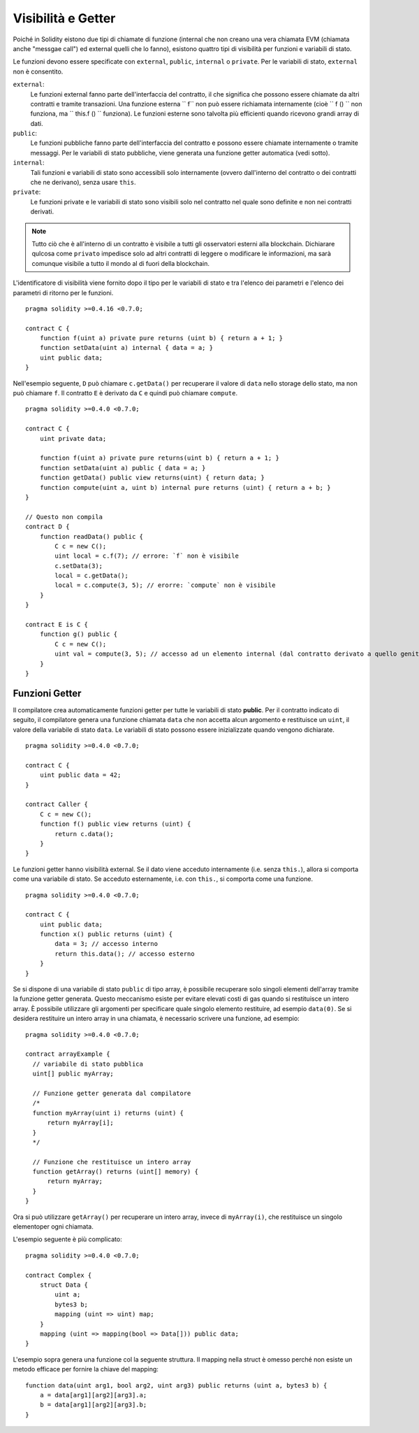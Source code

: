.. index:: ! visibility, external, public, private, internal

.. _visibility-and-getters:

*******************
Visibilità e Getter
*******************


Poiché in Solidity eistono due tipi di chiamate di funzione 
(internal che non creano una vera chiamata EVM (chiamata anche "messgae call") 
ed external quelli che lo fanno), esistono quattro tipi di visibilità per 
funzioni e variabili di stato.

Le funzioni devono essere specificate con ``external``,
``public``, ``internal`` o ``private``.
Per le variabili di stato, ``external`` non è consentito.

``external``:
    Le funzioni external fanno parte dell'interfaccia del contratto, 
    il che significa che possono essere chiamate da altri contratti e 
    tramite transazioni. Una funzione esterna `` f`` non può essere 
    richiamata internamente (cioè `` f () `` non funziona, ma `` this.f () `` funziona).
    Le funzioni esterne sono talvolta più efficienti quando ricevono 
    grandi array di dati.
    
``public``:
    Le funzioni pubbliche fanno parte dell'interfaccia del contratto 
    e possono essere chiamate internamente o tramite messaggi. 
    Per le variabili di stato pubbliche, viene generata una funzione 
    getter automatica (vedi sotto).

``internal``:
    Tali funzioni e variabili di stato sono accessibili solo internamente 
    (ovvero dall'interno del contratto o dei contratti che ne derivano), 
    senza usare ``this``.

``private``:
    Le funzioni private e le variabili di stato sono visibili solo nel 
    contratto nel quale sono definite e non nei contratti derivati.

.. note::
    Tutto ciò che è all'interno di un contratto è visibile a tutti gli 
    osservatori esterni alla blockchain. Dichiarare qulcosa come ``privato`` 
    impedisce solo ad altri contratti di leggere o modificare le informazioni, 
    ma sarà comunque visibile a tutto il mondo al di fuori della blockchain.

L'identificatore di visibilità viene fornito dopo il tipo per le variabili 
di stato e tra l'elenco dei parametri e l'elenco dei parametri di ritorno per le funzioni.

::

    pragma solidity >=0.4.16 <0.7.0;

    contract C {
        function f(uint a) private pure returns (uint b) { return a + 1; }
        function setData(uint a) internal { data = a; }
        uint public data;
    }

Nell'esempio seguente, ``D`` può chiamare ``c.getData()`` per recuperare il valore di
``data`` nello storage dello stato, ma non può chiamare ``f``. 
Il contratto ``E`` è derivato da ``C`` e quindi può chiamare ``compute``.

::

    pragma solidity >=0.4.0 <0.7.0;

    contract C {
        uint private data;

        function f(uint a) private pure returns(uint b) { return a + 1; }
        function setData(uint a) public { data = a; }
        function getData() public view returns(uint) { return data; }
        function compute(uint a, uint b) internal pure returns (uint) { return a + b; }
    }

    // Questo non compila
    contract D {
        function readData() public {
            C c = new C();
            uint local = c.f(7); // errore: `f` non è visibile
            c.setData(3);
            local = c.getData();
            local = c.compute(3, 5); // erorre: `compute` non è visibile
        }
    }

    contract E is C {
        function g() public {
            C c = new C();
            uint val = compute(3, 5); // accesso ad un elemento internal (dal contratto derivato a quello genitore)
        }
    }

.. index:: ! getter;function, ! function;getter
.. _getter-functions:

Funzioni Getter
===============


Il compilatore crea automaticamente funzioni getter per tutte le variabili di stato **public**. 
Per il contratto indicato di seguito, il compilatore genera una funzione chiamata 
``data`` che non accetta alcun argomento e restituisce un ``uint``, il valore della 
variabile di stato ``data``. 
Le variabili di stato possono essere inizializzate quando vengono dichiarate.

::

    pragma solidity >=0.4.0 <0.7.0;

    contract C {
        uint public data = 42;
    }

    contract Caller {
        C c = new C();
        function f() public view returns (uint) {
            return c.data();
        }
    }

Le funzioni getter hanno visibilità external. Se il dato viene acceduto internamente
(i.e. senza ``this.``), allora si comporta come una variabile di stato. 
Se acceduto esternamente, i.e. con ``this.``, si comporta come una funzione.

::

    pragma solidity >=0.4.0 <0.7.0;

    contract C {
        uint public data;
        function x() public returns (uint) {
            data = 3; // accesso interno
            return this.data(); // accesso esterno
        }
    }

Se si dispone di una variabile di stato ``public`` di tipo array, 
è possibile recuperare solo singoli elementi dell'array tramite la funzione 
getter generata. Questo meccanismo esiste per evitare elevati costi di gas 
quando si restituisce un intero array. È possibile utilizzare gli argomenti 
per specificare quale singolo elemento restituire, ad esempio ``data(0)``. 
Se si desidera restituire un intero array in una chiamata, 
è necessario scrivere una funzione, ad esempio:

::

  pragma solidity >=0.4.0 <0.7.0;

  contract arrayExample {
    // variabile di stato pubblica
    uint[] public myArray;

    // Funzione getter generata dal compilatore
    /*
    function myArray(uint i) returns (uint) {
        return myArray[i];
    }
    */

    // Funzione che restituisce un intero array
    function getArray() returns (uint[] memory) {
        return myArray;
    }
  }

Ora si può utilizzare ``getArray()`` per recuperare un intero array, invece di
``myArray(i)``, che restituisce un singolo elementoper ogni chiamata.

L'esempio seguente è più complicato:

::

    pragma solidity >=0.4.0 <0.7.0;

    contract Complex {
        struct Data {
            uint a;
            bytes3 b;
            mapping (uint => uint) map;
        }
        mapping (uint => mapping(bool => Data[])) public data;
    }

L'esempio sopra genera una funzione col la seguente struttura. 
Il mapping nella struct è omesso perché non esiste un metodo
efficace per fornire la chiave del mapping:

::

    function data(uint arg1, bool arg2, uint arg3) public returns (uint a, bytes3 b) {
        a = data[arg1][arg2][arg3].a;
        b = data[arg1][arg2][arg3].b;
    }
